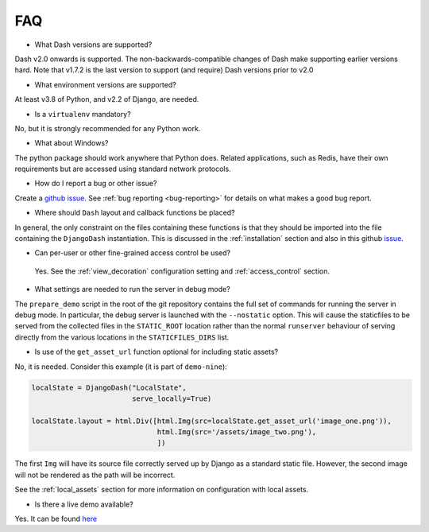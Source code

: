 .. _faq:

FAQ
===

* What Dash versions are supported?

Dash v2.0 onwards is supported. The non-backwards-compatible changes of Dash make supporting earlier versions hard.
Note that v1.7.2 is the last version to support (and require) Dash versions prior to v2.0

* What environment versions are supported?

At least v3.8 of Python, and v2.2 of Django, are needed.

* Is a ``virtualenv`` mandatory?

No, but it is strongly recommended for any Python work.

* What about Windows?

The python package should work anywhere that Python does. Related applications, such as Redis, have their
own requirements but are accessed using standard network protocols.

* How do I report a bug or other issue?

Create a `github issue <https://github.com/GibbsConsulting/django-plotly-dash/issues>`_. See :ref:`bug reporting <bug-reporting>` for details
on what makes a good bug report.

* Where should ``Dash`` layout and callback functions be placed?

In general, the only constraint on the files containing these functions is that they should be imported into the file containing
the ``DjangoDash`` instantiation. This is discussed in
the :ref:`installation` section and also
in this github `issue <https://github.com/GibbsConsulting/django-plotly-dash/issues/58>`_.

* Can per-user or other fine-grained access control be used?

 Yes. See the :ref:`view_decoration` configuration setting and :ref:`access_control` section.

* What settings are needed to run the server in debug mode?

The ``prepare_demo`` script in the root of the git repository contains the full set of commands
for running the server in debug mode. In particular, the debug server is launched with the ``--nostatic`` option. This
will cause the staticfiles to be served from the collected files in the ``STATIC_ROOT`` location rather than the normal
``runserver`` behaviour of serving directly from the various
locations in the ``STATICFILES_DIRS`` list.

* Is use of the ``get_asset_url`` function optional for including static assets?

No, it is needed. Consider this example (it is part of ``demo-nine``):

.. code-block:: python

  localState = DjangoDash("LocalState",
                          serve_locally=True)

  localState.layout = html.Div([html.Img(src=localState.get_asset_url('image_one.png')),
                                html.Img(src='/assets/image_two.png'),
                                ])

The first ``Img`` will have its source file correctly served up by Django as a standard static file. However, the second image will
not be rendered as the path will be incorrect.

See the :ref:`local_assets` section for more information on configuration with local assets.

* Is there a live demo available?

Yes. It can be found `here <https://djangoplotlydash.com>`_
